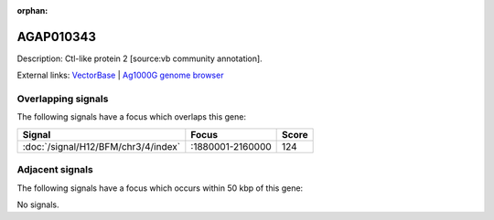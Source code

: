 :orphan:

AGAP010343
=============





Description: Ctl-like protein 2 [source:vb community annotation].

External links:
`VectorBase <https://www.vectorbase.org/Anopheles_gambiae/Gene/Summary?g=AGAP010343>`_ |
`Ag1000G genome browser <https://www.malariagen.net/apps/ag1000g/phase1-AR3/index.html?genome_region=3L:1877627-1889368#genomebrowser>`_

Overlapping signals
-------------------

The following signals have a focus which overlaps this gene:



.. cssclass:: table-hover
.. csv-table::
    :widths: auto
    :header: Signal,Focus,Score

    :doc:`/signal/H12/BFM/chr3/4/index`,":1880001-2160000",124
    



Adjacent signals
----------------

The following signals have a focus which occurs within 50 kbp of this gene:



No signals.


